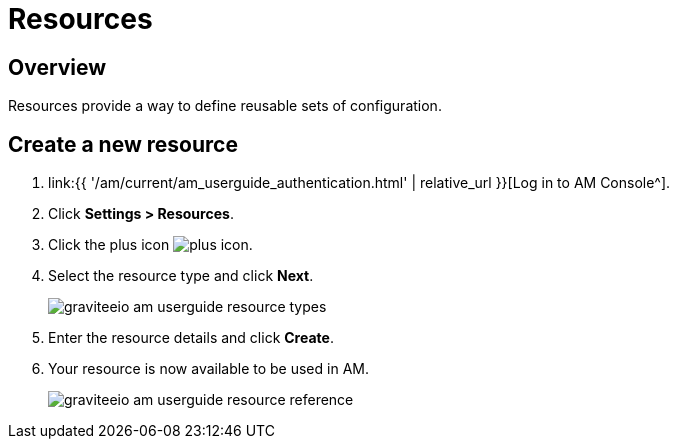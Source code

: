 = Resources
:page-sidebar: am_3_x_sidebar
:page-permalink: am/current/am_userguide_resources.html
:page-folder: am/user-guide
:page-layout: am

== Overview

Resources provide a way to define reusable sets of configuration.

== Create a new resource

. link:{{ '/am/current/am_userguide_authentication.html' | relative_url }}[Log in to AM Console^].
. Click *Settings > Resources*.
. Click the plus icon image:{% link images/icons/plus-icon.png %}[role="icon"].
. Select the resource type and click *Next*.
+
image::{% link images/am/current/graviteeio-am-userguide-resource-types.png %}[]
+
. Enter the resource details and click *Create*.
. Your resource is now available to be used in AM.
+
image::{% link images/am/current/graviteeio-am-userguide-resource-reference.png %}[]
